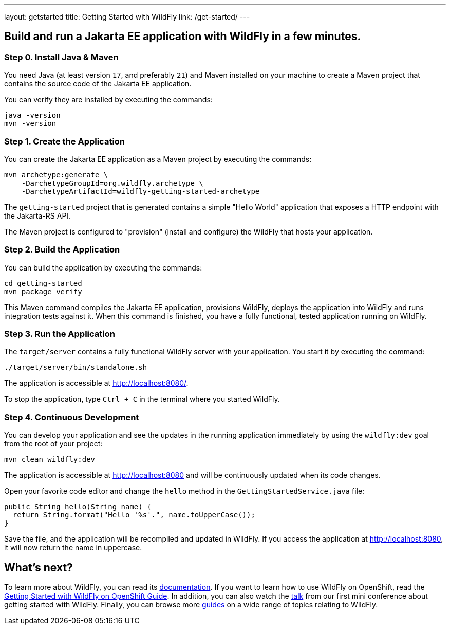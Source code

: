 ---
layout: getstarted
title: Getting Started with WildFly
link: /get-started/
---

== Build and run a Jakarta EE application with WildFly in a few minutes.

=== Step 0. Install Java & Maven

You need Java (at least version `17`, and preferably `21`) and Maven installed on your machine to create a Maven project that contains the source code of the Jakarta EE application.

You can verify they are installed by executing the commands:

[source,bash]
----
java -version
mvn -version
----

=== Step 1. Create the Application

You can create the Jakarta EE application as a Maven project by executing the commands:

[source,bash]
----
mvn archetype:generate \
    -DarchetypeGroupId=org.wildfly.archetype \
    -DarchetypeArtifactId=wildfly-getting-started-archetype
----

The `getting-started` project that is generated contains a simple "Hello World" application that
exposes a HTTP endpoint with the Jakarta-RS API.

The Maven project is configured to "provision" (install and configure)
the WildFly that hosts your application.

=== Step 2. Build the Application

You can build the application by executing the commands:

[source,bash]
----
cd getting-started
mvn package verify
----

This Maven command compiles the Jakarta EE application, provisions WildFly, deploys the application into WildFly and
runs integration tests against it.
When this command is finished, you have a fully functional, tested application running on  WildFly.

=== Step 3. Run the Application

The `target/server` contains a fully functional WildFly server with your application. You start it by executing the command:

[source,bash]
----
./target/server/bin/standalone.sh
----

The application is accessible at http://localhost:8080/.

To stop the application, type `Ctrl + C` in the terminal where you started  WildFly.

=== Step 4. Continuous Development

You can develop your application and see the updates in the running application immediately by using the `wildfly:dev` goal from the root
of your project:

[source,bash]
----
mvn clean wildfly:dev
----

The application is accessible at http://localhost:8080 and will be continuously updated when its code changes.

Open your favorite code editor and change the `hello` method in the `GettingStartedService.java` file:

[source,java]
----
public String hello(String name) {
  return String.format("Hello '%s'.", name.toUpperCase());
}
----

Save the file, and the application will be recompiled and updated in WildFly. If you access the application at http://localhost:8080,
it will now return the name in uppercase.

== What's next?

To learn more about WildFly, you can read its https://docs.wildfly.org[documentation,window=_blank]. If you want to learn how to use WildFly on OpenShift, read the https://docs.wildfly.org/{cdi:releases.latest.majorVersion}/Getting_Started_on_OpenShift.html[Getting Started with WildFly on OpenShift Guide,window=_blank]. In addition, you can also watch the https://youtu.be/_8g1rZ80u2A?t=743[talk,window=_blank] from our first mini conference about getting started with WildFly. Finally, you can browse more https://www.wildfly.org/guides/[guides] on a wide range of topics relating to WildFly.
